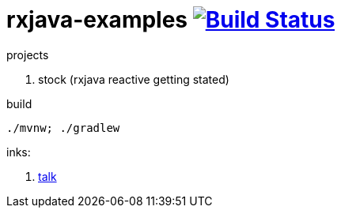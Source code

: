 = rxjava-examples image:https://travis-ci.org/daggerok/rxjava-examples.svg?branch=master["Build Status", link="https://travis-ci.org/daggerok/rxjava-examples"]

projects

. stock (rxjava reactive getting stated)

.build
----
./mvnw; ./gradlew
----

inks:

. link:https://www.youtube.com/watch?v=Bs76JDSx1X4[talk]
